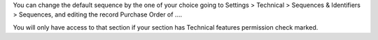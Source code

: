You can change the default sequence by the one of your choice going to Settings > Technical > Sequences & Identifiers > Sequences, and editing the record Purchase Order of ....

You will only have access to that section if your section has Technical features permission check marked.
